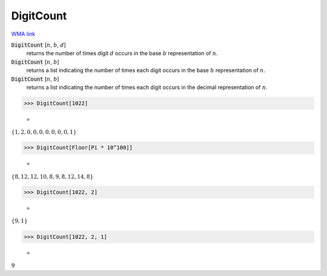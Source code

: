 DigitCount
==========

`WMA link <https://reference.wolfram.com/language/ref/DigitCount.html>`_


:code:`DigitCount` [:math:`n`, :math:`b`, :math:`d`]
    returns the number of times digit :math:`d` occurs in the base :math:`b` representation of :math:`n`.

:code:`DigitCount` [:math:`n`, :math:`b`]
    returns a list indicating the number of times each digit occurs in the base :math:`b` representation of :math:`n`.

:code:`DigitCount` [:math:`n`, :math:`b`]
    returns a list indicating the number of times each digit occurs in the decimal representation of :math:`n`.





>>> DigitCount[1022]

    =
:math:`\left\{1,2,0,0,0,0,0,0,0,1\right\}`


>>> DigitCount[Floor[Pi * 10^100]]

    =
:math:`\left\{8,12,12,10,8,9,8,12,14,8\right\}`


>>> DigitCount[1022, 2]

    =
:math:`\left\{9,1\right\}`


>>> DigitCount[1022, 2, 1]

    =
:math:`9`


